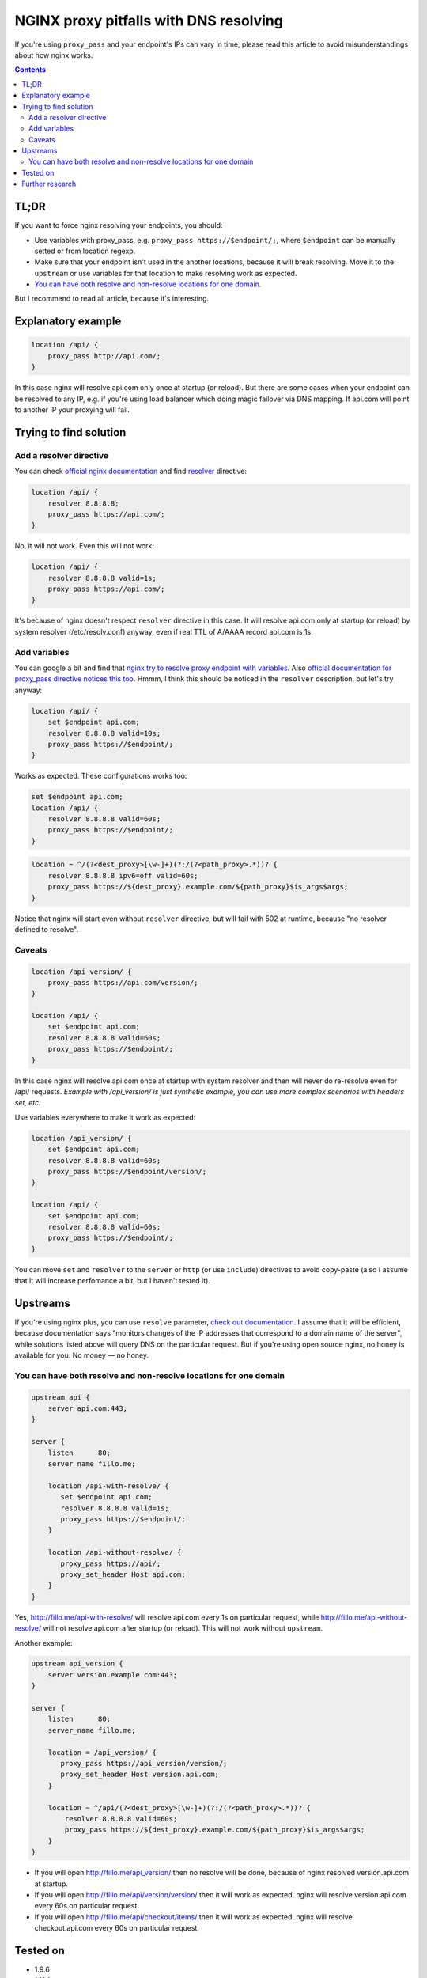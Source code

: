 ========================================
NGINX proxy pitfalls with DNS resolving
========================================

If you're using ``proxy_pass`` and your endpoint's IPs can vary in time, please read this article to avoid misunderstandings about how nginx works. 

.. contents::

TL;DR
=====

If you want to force nginx resolving your endpoints, you should:

* Use variables with proxy_pass, e.g. ``proxy_pass https://$endpoint/;``, where ``$endpoint`` can be manually setted or from location regexp.
* Make sure that your endpoint isn't used in the another locations, because it will break resolving. Move it to the ``upstream`` or use variables for that location to make resolving work as expected.
* `You can have both resolve and non-resolve locations for one domain <https://github.com/DmitryFillo/nginx-proxy-pitfalls#you-can-have-both-resolve-and-non-resolve-locations>`_.

But I recommend to read all article, because it's interesting.

Explanatory example
===================

.. code:: nginx

  location /api/ {
      proxy_pass http://api.com/;
  }

In this case nginx will resolve api.com only once at startup (or reload). But there are some cases when your endpoint can be resolved to any IP, e.g. if you're using load balancer which doing magic failover via DNS mapping. If api.com will point to another IP your proxying will fail.

Trying to find solution
=======================

Add a resolver directive
------------------------

You can check `official nginx documentation <http://nginx.org/en/docs/>`_ and find `resolver <http://nginx.org/en/docs/http/ngx_http_core_module.html#resolver>`_ directive:

.. code:: nginx

  location /api/ {
      resolver 8.8.8.8;
      proxy_pass https://api.com/;
  }

No, it will not work. Even this will not work:

.. code:: nginx

  location /api/ {
      resolver 8.8.8.8 valid=1s;
      proxy_pass https://api.com/;
  }

It's because of nginx doesn't respect ``resolver`` directive in this case. It will resolve api.com only at startup (or reload) by system resolver (/etc/resolv.conf) anyway, even if real TTL of A/AAAA record api.com is 1s.

Add variables
-------------

You can google a bit and find that `nginx try to resolve proxy endpoint with variables <https://trac.nginx.org/nginx/ticket/723>`_. Also `official documentation for proxy_pass directive notices this too <http://nginx.org/en/docs/http/ngx_http_proxy_module.html#proxy_pass>`_. Hmmm, I think this should be noticed in the ``resolver`` description, but let's try anyway:

.. code:: nginx

  location /api/ {
      set $endpoint api.com;
      resolver 8.8.8.8 valid=10s;
      proxy_pass https://$endpoint/;
  }

Works as expected. These configurations works too:

.. code:: nginx

  set $endpoint api.com;
  location /api/ {
      resolver 8.8.8.8 valid=60s;
      proxy_pass https://$endpoint/;
  }
  
.. code:: nginx

  location ~ ^/(?<dest_proxy>[\w-]+)(?:/(?<path_proxy>.*))? {
      resolver 8.8.8.8 ipv6=off valid=60s;
      proxy_pass https://${dest_proxy}.example.com/${path_proxy}$is_args$args;
  }
  
Notice that nginx will start even without ``resolver`` directive, but will fail with 502 at runtime, because "no resolver defined to resolve".

Caveats
-------

.. code:: nginx

  location /api_version/ {
      proxy_pass https://api.com/version/;
  }

  location /api/ {
      set $endpoint api.com;
      resolver 8.8.8.8 valid=60s;
      proxy_pass https://$endpoint/;
  }

In this case nginx will resolve api.com once at startup with system resolver and then will never do re-resolve even for /api/ requests. *Example with /api_version/ is just synthetic example, you can use more complex scenarios with headers set, etc.*

Use variables everywhere to make it work as expected:

.. code:: nginx

  location /api_version/ {
      set $endpoint api.com;
      resolver 8.8.8.8 valid=60s;
      proxy_pass https://$endpoint/version/;
  }

  location /api/ {
      set $endpoint api.com;
      resolver 8.8.8.8 valid=60s;
      proxy_pass https://$endpoint/;
  }

You can move ``set`` and ``resolver`` to the ``server`` or ``http`` (or use ``include``) directives to avoid copy-paste (also I assume that it will increase perfomance a bit, but I haven't tested it).

Upstreams
=========

If you're using nginx plus, you can use ``resolve`` parameter, `check out documentation <http://nginx.org/en/docs/http/ngx_http_upstream_module.html#server>`_. I assume that it will be efficient, because documentation says "monitors changes of the IP addresses that correspond to a domain name of the server", while solutions listed above will query DNS on the particular request. But if you're using open source nginx, no honey is available for you. No money — no honey.

You can have both resolve and non-resolve locations for one domain
------------------------------------------------------------------

.. code:: nginx

  upstream api {
      server api.com:443;
  }

  server {
      listen      80;
      server_name fillo.me;

      location /api-with-resolve/ {
         set $endpoint api.com;
         resolver 8.8.8.8 valid=1s;
         proxy_pass https://$endpoint/;
      }

      location /api-without-resolve/ {
         proxy_pass https://api/;
         proxy_set_header Host api.com;
      }
  }

Yes, http://fillo.me/api-with-resolve/ will resolve api.com every 1s on particular request, while http://fillo.me/api-without-resolve/ will not resolve api.com after startup (or reload). This will not work without ``upstream``.

Another example:

.. code:: nginx

  upstream api_version {
      server version.example.com:443;
  }

  server {
      listen      80;
      server_name fillo.me;

      location = /api_version/ {
         proxy_pass https://api_version/version/;
         proxy_set_header Host version.api.com;
      }

      location ~ ^/api/(?<dest_proxy>[\w-]+)(?:/(?<path_proxy>.*))? {
          resolver 8.8.8.8 valid=60s;
          proxy_pass https://${dest_proxy}.example.com/${path_proxy}$is_args$args;
      }
  }

* If you will open http://fillo.me/api_version/ then no resolve will be done, because of nginx resolved version.api.com at startup.
* If you will open http://fillo.me/api/version/version/ then it will work as expected, nginx will resolve version.api.com every 60s on particular request.
* If you will open http://fillo.me/api/checkout/items/ then it will work as expected, nginx will resolve checkout.api.com every 60s on particular request.

Tested on
=========

* 1.9.6
* 1.10.1

I assume it works with wide range of versions.

Further research
================

* `This issue <https://trac.nginx.org/nginx/ticket/723>`_ says that changing HTTPS to the HTTP helps. Check how protocol changes affects examples above.
* Compare perfomance with and without resolving.
* Compare perfomance with different variables scope.
